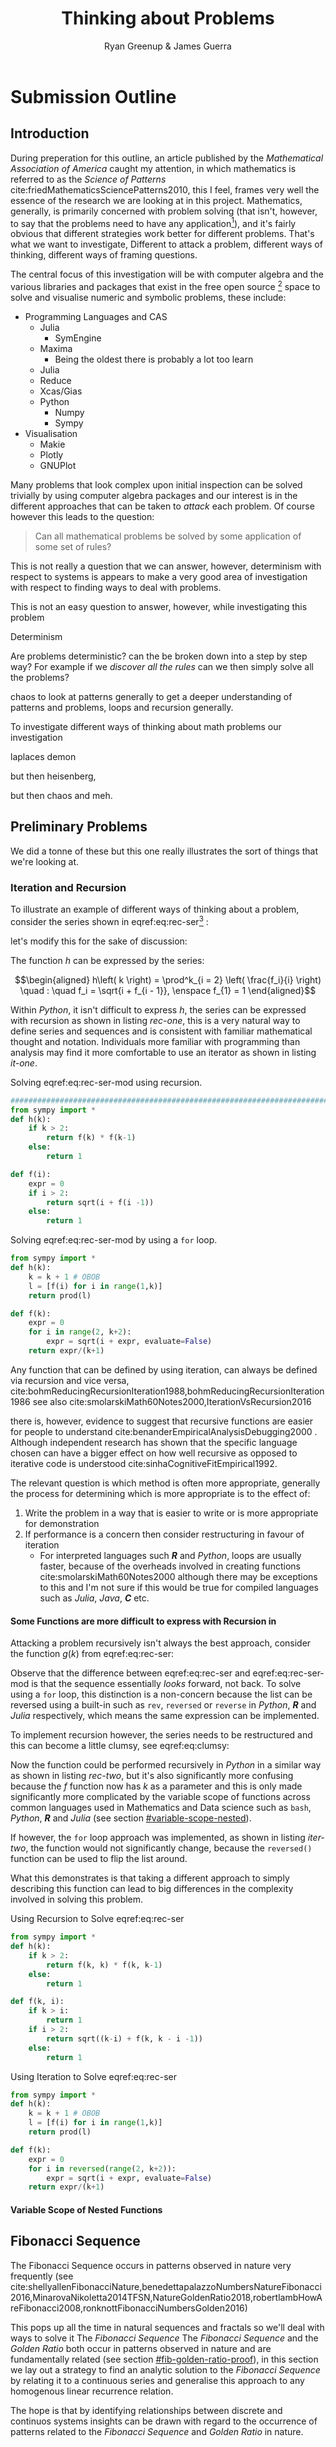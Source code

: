 #+TITLE: Thinking about Problems
:PREAMBLE:
#+OPTIONS: broken-links:auto todo:nil H:9
#+STARTUP: content
#+OPTIONS: tags:not-in-toc d:nil
#+AUTHOR: Ryan Greenup & James Guerra
#+INFOJS_OPT: view:showall toc:3
#+PLOT: title:"Citas" ind:1 deps:(3) type:2d with:histograms set:"yrange [0:]"
#+OPTIONS: tex:t
# #+TODO: TODO IN-PROGRESS WAITING DONE
#+CATEGORY: TAD
:END:
:HTML:
#+INFOJS_OPT: view:info toc:3
#+HTML_HEAD_EXTRA: <link rel="stylesheet" type="text/css" href="style.css">
# #+CSL_STYLE: /home/ryan/Templates/CSL/nature.csl
:END:
:R:
#+PROPERTY: header-args:R :session TADMain :dir ./ :cache yes :eval never-export :exports both
# exports: both (or code or whatever)
# results: table (or output or whatever)
:END:
:LATEX:
#+LATEX_HEADER: \IfFileExists{./resources/style.sty}{\usepackage{./resources/style}}{}
#+LATEX_HEADER: \IfFileExists{./resources/referencing.sty}{\usepackage{./resources/referencing}}{}
#+LATEX_HEADER: \addbibresource{../Resources/references.bib}
:END:

* Submission Outline
** Introduction

During preperation for this outline, an article published by the /Mathematical
Association of America/ caught my attention, in which mathematics is referred to
as the /Science of Patterns/ cite:friedMathematicsSciencePatterns2010, this I
feel, frames very well the essence of the research we are looking at in this
project. Mathematics, generally, is primarily concerned with problem solving
(that isn't, however, to say that the problems need to have any
application[fn:rv]), and it's fairly obvious that different strategies work
better for different problems. That's what we want to investigate, Different to
attack a problem, different ways of thinking, different ways of framing
questions.

The central focus of this investigation will be with computer algebra and the
various libraries and packages that exist in the free open source [fn:op] space to solve
and visualise numeric and symbolic problems, these include:

    + Programming Languages and CAS
      - Julia
        + SymEngine
      - Maxima
        + Being the oldest there is probably a lot too learn
      - Julia
      - Reduce
      - Xcas/Gias
      - Python
        + Numpy
        + Sympy
    + Visualisation
      - Makie
      - Plotly
      - GNUPlot


Many problems that look complex upon initial inspection can be solved trivially
by using computer algebra packages and our interest is in the different
approaches that can be taken to /attack/ each problem. Of course however this leads to the question:


#+begin_quote
Can all mathematical problems be solved by some application of some set of rules?
#+end_quote

This is not really a question that we can answer, however, determinism with
respect to systems is appears to make a very good area of investigation with respect to finding ways to deal with problems.

This is not an easy question to answer, however, while investigating this problem



Determinism

Are problems deterministic? can the be broken down into a step by step way? For
example if we /discover all the rules/ can we then simply solve all the problems?

chaos to look at patterns generally to get a deeper understanding of patterns
and problems, loops and recursion generally.

To investigate different ways of thinking about math problems our investigation

laplaces demon

but then heisenberg,

but then chaos and meh.

** Preliminary Problems
We did a tonne of these but this one really illustrates the sort of things that we're looking at.
*** Iteration and Recursion
   :PROPERTIES:
   :CUSTOM_ID: series-and-recursion
   :END:
To illustrate an example of different ways of thinking about a problem, consider the series shown in eqref:eq:rec-ser[fn:pja] :

\begin{align}
    g\left( k \right) &=  \frac{\sqrt{2} }{2} \cdot   \frac{\sqrt{2+  \sqrt{3}}  }{3} \frac{\sqrt{2 +  \sqrt{3 +  \sqrt{4} } } }{4} \cdot  \ldots \frac{\sqrt{2 +  \sqrt{3 +  \ldots +  \sqrt{k} } } }{k} \label{eq:rec-ser}
\end{align}

let's modify this for the sake of discussion:

\begin{align}
h\left( k \right) = \frac{\sqrt{2}  }{2} \cdot  \frac{\sqrt{3 +  \sqrt{2} } }{3} \cdot  \frac{\sqrt{4 +  \sqrt{3 +  \sqrt{2} } } }{4} \cdot  \ldots \cdot  \frac{\sqrt{k +  \sqrt{k - 1 +  \ldots \sqrt{3 + \sqrt{2}  } } } }{k} \label{eq:rec-ser-mod}
\end{align}

The function $h$ can be expressed by the series:

$$\begin{aligned}
h\left( k \right) = \prod^k_{i = 2} \left( \frac{f_i}{i}  \right)  \quad : \quad f_i = \sqrt{i +  f_{i - 1}}, \enspace f_{1} = 1
\end{aligned}$$

Within /Python/, it isn't difficult to express $h$, the series can be expressed with recursion as shown in listing [[rec-one]], this is a very natural way to define series and sequences and is consistent with familiar mathematical thought and notation. Individuals more familiar with programming than analysis may find it more comfortable to use an iterator as shown in listing [[it-one]].

#+NAME: rec-one
#+CAPTION: Solving eqref:eq:rec-ser-mod using recursion.
#+BEGIN_SRC python
################################################################################
from sympy import *
def h(k):
    if k > 2:
        return f(k) * f(k-1)
    else:
        return 1

def f(i):
    expr = 0
    if i > 2:
        return sqrt(i + f(i -1))
    else:
        return 1
#+END_SRC


#+NAME: it-one
#+CAPTION: Solving eqref:eq:rec-ser-mod by using a ~for~ loop.
#+BEGIN_SRC python
  from sympy import *
  def h(k):
      k = k + 1 # OBOB
      l = [f(i) for i in range(1,k)]
      return prod(l)

  def f(k):
      expr = 0
      for i in range(2, k+2):
          expr = sqrt(i + expr, evaluate=False)
      return expr/(k+1)
#+END_SRC

Any function that can be defined by using iteration, can always be defined via
recursion and vice versa,
cite:bohmReducingRecursionIteration1988,bohmReducingRecursionIteration1986
see also
cite:smolarskiMath60Notes2000,IterationVsRecursion2016

there is, however, evidence to suggest that recursive functions are easier for people to understand cite:benanderEmpiricalAnalysisDebugging2000 . Although independent research has shown that the specific language chosen can have a bigger effect on how well recursive as opposed to iterative code is understood cite:sinhaCognitiveFitEmpirical1992.

The relevant question is which method is often more appropriate, generally the process for
determining which is more appropriate is to the effect of:

1. Write the problem in a way that is easier to write or is more
   appropriate for demonstration
2. If performance is a concern then consider restructuring in favour of iteration
   - For interpreted languages such */R/* and /Python/, loops are usually
     faster, because of the overheads involved in creating functions
     cite:smolarskiMath60Notes2000 although there may be exceptions to this and
     I'm not sure if this would be true for compiled languages such as /Julia/,
     /Java/, */C/* etc.

**** Some Functions are more difficult to express with Recursion in
:PROPERTIES:
    :CUSTOM_ID: some-functions-are-more-difficult-to-express-with-recursion-in-python
    :END:

Attacking a problem recursively isn't always the best approach, consider the function $g\left( k \right)$ from eqref:eq:rec-ser:


\begin{align}
    g\left( k \right) &=  \frac{\sqrt{2} }{2} \cdot   \frac{\sqrt{2+  \sqrt{3}}  }{3} \frac{\sqrt{2 +  \sqrt{3 +  \sqrt{4} } } }{4} \cdot  \ldots \frac{\sqrt{2 +  \sqrt{3 +  \ldots +  \sqrt{k} } } }{k} \nonumber \\
    &=  \prod^k_{i = 2} \left( \frac{f_i}{i}  \right) \quad : \quad f_{i} = \sqrt{i +  f_{i+1}} \nonumber
\end{align}

Observe that the difference between eqref:eq:rec-ser and eqref:eq:rec-ser-mod is
that the sequence essentially /looks/ forward, not back. To solve using a =for=
loop, this distinction is a non-concern because the list can be reversed using a built-in
such as =rev=, =reversed= or =reverse= in /Python/, */R/* and /Julia/
respectively, which means the same expression can be implemented.

To implement recursion however, the series needs to be restructured and this can become a little clumsy, see eqref:eq:clumsy:

\begin{align}
    g\left( k \right) &=  \prod^k_{i = 2} \left( \frac{f_i}{i}  \right) \quad : \quad f_{i} = \sqrt{\left( k- i \right)  +  f_{k - i - 1}} \label{eq:clumsy}
\end{align}

Now the function could be performed recursively in /Python/ in a similar
way as shown in listing [[rec-two]], but it's also significantly more confusing because the $f$ function now has $k$ as a parameter and this is only made significantly more complicated by the variable scope of functions across common languages used in Mathematics and Data science such as ~bash~, /Python/, */R/* and /Julia/ (see section [[#variable-scope-nested]]).


If however, the =for= loop approach was implemented, as shown in listing
[[iter-two]], the function would not significantly change, because the =reversed()= function can be
used to flip the list around.

What this demonstrates is that taking a different approach to simply describing
this function can lead to big differences in the complexity involved in solving
this problem.

#+NAME: rec-two
#+CAPTION: Using Recursion to Solve eqref:eq:rec-ser
#+BEGIN_SRC python
from sympy import *
def h(k):
    if k > 2:
        return f(k, k) * f(k, k-1)
    else:
        return 1

def f(k, i):
    if k > i:
        return 1
    if i > 2:
        return sqrt((k-i) + f(k, k - i -1))
    else:
        return 1
#+END_SRC


#+NAME: iter-two
#+CAPTION: Using Iteration to Solve eqref:eq:rec-ser
#+BEGIN_SRC python
from sympy import *
def h(k):
    k = k + 1 # OBOB
    l = [f(i) for i in range(1,k)]
    return prod(l)

def f(k):
    expr = 0
    for i in reversed(range(2, k+2)):
        expr = sqrt(i + expr, evaluate=False)
    return expr/(k+1)
#+END_SRC

**** TODO Variable Scope of Nested Functions
:PROPERTIES:
:CUSTOM_ID: variable-scope-nested
:END:

** TODO Fibonacci Sequence
The Fibonacci Sequence occurs in patterns observed in nature very frequently (see
cite:shellyallenFibonacciNature,benedettapalazzoNumbersNatureFibonacci2016,MinarovaNikoletta2014TFSN,NatureGoldenRatio2018,robertlambHowAreFibonacci2008,ronknottFibonacciNumbersGolden2016)

This pops up all the time in natural sequences and fractals so we'll deal with
ways to solve it The /Fibonacci Sequence/ The /Fibonacci Sequence/ and the
/Golden Ratio/ both occur in patterns observed in nature and are fundamentally
related (see section [[#fib-golden-ratio-proof]]), in this section we lay out a
strategy to find an analytic solution to the /Fibonacci Sequence/ by relating it
to a continuous series and generalise this approach to any homogenous linear
recurrence relation.

The hope is that by identifying relationships between discrete and continuos systems insights can be drawn with regard to the occurrence of patterns related to the /Fibonacci Sequence/ and /Golden Ratio/ in nature.

*** TODO Computational Approach
   :PROPERTIES:
   :CUSTOM_ID: define-the-fibonacci-numbers
   :END:
The /Fibonacci/ Numbers are given by:

\begin{align}
F_n = F_{n-1} + F_{n-2} \label{eq:fib-def}
\end{align}

This type of recursive relation can be expressed in /Python/ by using recursion,
as shown in listing [[fib-rec-0]], however using this function will reveal that it
is extraordinarily slow, as shown in listing [[time-slow]], this is because the
results of the function are not cached and every time the function is called
every value is recalculated[fn:cch], meaning that the workload scales in
exponential as opposed to polynomial time.

The ~functools~ library for python includes the ~@functools.lru_cache~ decorator
which will modify a defined function to cache results in memory
cite:FunctoolsHigherorderFunctions, this means that the recursive function will
only need to calculate each result once and it will hence scale in polynomial
time, this is implemented in listing [[fib-cache]].


#+NAME: fib-rec-0
#+CAPTION: Defining the /Fibonacci Sequence/ eqref:eq:fib-def using Recursion
#+BEGIN_SRC python
  def rec_fib(k):
      if type(k) is not int:
          print("Error: Require integer values")
          return 0
      elif k == 0:
          return 0
      elif k <= 2:
          return 1
      return rec_fib(k-1) + rec_fib(k-2)
#+END_SRC

#+NAME: time-slow
#+CAPTION: Using the function from listing [[fib-rec-0]] is quite slow.
#+BEGIN_SRC python
  start = time.time()
  rec_fib(35)
  print(str(round(time.time() - start, 3)) + "seconds")

## 2.245seconds
#+END_SRC


#+NAME: fib-cache
#+CAPTION: Caching the results of the function previously defined [[time-slow]]
#+BEGIN_SRC python
  from functools import lru_cache
 
  @lru_cache(maxsize=9999)
  def rec_fib(k):
      if type(k) is not int:
          print("Error: Require Integer Values")
          return 0
      elif k == 0:
          return 0
      elif k <= 2:
          return 1
      return rec_fib(k-1) + rec_fib(k-2)


start = time.time()
rec_fib(35)
print(str(round(time.time() - start, 3)) + "seconds")
## 0.0seconds
#+END_SRC

#+BEGIN_SRC python
  start = time.time()
  rec_fib(6000)
  print(str(round(time.time() - start, 9)) + "seconds")

## 8.3923e-05seconds
#+END_SRC

Restructuring the problem to use iteration will allow for even greater performance as demonstrated by finding $F_{10^{6}}$ in listing [[fib-iter]]. Using a compiled language such as /Julia/ however would be thousands of times faster still, as demonstrated in listing [[julia-fib]].



#+NAME: fib-iter
#+CAPTION: Using Iteration to Solve the Fibonacci Sequence
#+BEGIN_SRC python
  def my_it_fib(k):
      if k == 0:
          return k
      elif type(k) is not int:
          print("ERROR: Integer Required")
          return 0
      # Hence k must be a positive integer

      i  = 1
      n1 = 1
      n2 = 1

      # if k <=2:
      #     return 1

      while i < k:
         no = n1
         n1 = n2
         n2 = no + n2
         i = i + 1
      return (n1)

  start = time.time()
  my_it_fib(10**6)
  print(str(round(time.time() - start, 9)) + "seconds")

 ## 6.975890398seconds
#+END_SRC

#+NAME: julia-fib
#+CAPTION: Using Julia with an iterative approach to solve the 1 millionth fibonacci number
#+begin_src julia :results output
function my_it_fib(k)
    if k == 0
        return k
    elseif typeof(k) != Int
        print("ERROR: Integer Required")
        return 0
    end
    # Hence k must be a positive integer

    i  = 1
    n1 = 1
    n2 = 1

    # if k <=2:
    #     return 1
    while i < k
       no = n1
       n1 = n2
       n2 = no + n2
       i = i + 1
    end
    return (n1)
end

@time my_it_fib(10^6)

##  my_it_fib (generic function with 1 method)
##    0.000450 seconds
#+end_src

In this case however an analytic solution can be found by relating discrete
mathematical problems to continuous ones as discussed below at section [[#exp-gen-function]].
*** Exponential Generating Functions
:PROPERTIES:
:CUSTOM_ID: exp-gen-func-fib-seq
:END:
**** Motivation
    :PROPERTIES:
    :CUSTOM_ID: motivation
    :END:

Consider the /Fibonacci Sequence/ from eqref:eq:fib-def:


\begin{align}
    a_{n}&= a_{n - 1} + a_{n - 2} \nonumber \\
\iff a_{n+  2} &= a_{n+  1} +  a_n \label{eq:fib-def-shift}
\end{align}


from observation, this appears similar in structure to the following /ordinary
differential equation/, which would be fairly easy to deal with:


\begin{align*}
f''\left( x \right)- f'\left( x \right)- f\left( x \right)=  0
\end{align*}

By ODE Theory we have $y \propto e^{m_{i}x}, \enspace i = 1, 2$:

\begin{align*}
f\left( x \right)= e^{mx} = \sum^{\infty}_{n= 0}   \left[ r^{m} \frac{x^n}{n!} \right]
\end{align*}

So using some sort of a transformation involving a power series may help to
relate the discrete problem back to a continuous one.

**** Example
    :PROPERTIES:
    :CUSTOM_ID: solving-the-sequence
    :END:

Consider using the following generating function, (the derivative of the
generating function as in eqref:eq:exp-gen-def-2 and eqref:eq:exp-gen-def-3 is
provided in section [[#Derivative-exp-gen-function]])




\begin{align}
    f\left( x \right) &=  \sum^{\infty}_{n= 0}   \left[ a_{n} \cdot  \frac{x^n}{n!} \right]   \label{eq:exp-gen-def-1} \\
 \implies   f'\left( x \right) &=  \sum^{\infty}_{n= 0}   \left[ a_{n+1} \cdot  \frac{x^n}{n!} \right]   \label{eq:exp-gen-def-2} \\
\implies    f''\left( x \right) &=  \sum^{\infty}_{n= 0}   \left[ a_{n+2} \cdot  \frac{x^n}{n!} \right]   \label{eq:exp-gen-def-3}
\end{align}


So the recursive relation from eqref:eq:fib-def-shift  could be expressed :


\begin{align*}
a_{n+  2}    &= a_{n+  1} +  a_{n}\\
\frac{x^n}{n!}   a_{n+  2}    &= \frac{x^n}{n!}\left( a_{n+  1} +  a_{n}  \right)\\
\sum^{\infty}_{n= 0} \left[ \frac{x^n}{n!}   a_{n+  2} \right]        &= \sum^{\infty}_{n= 0}   \left[ \frac{x^n}{n!} a_{n+  1} \right]  + \sum^{\infty}_{n= 0}   \left[ \frac{x^n}{n!} a_{n}  \right]  \\
\end{align*}

And hence by applying eqref:eq:exp-gen-def-1:

\begin{align}
f''\left( x \right) &= f'\left( x \right)+  f\left( x \right)
\end{align}


Using the theory of higher order linear differential equations with
constant coefficients it can be shown:


\begin{align*}
f\left( x \right)= c_1 \cdot  \mathrm{exp}\left[ \left( \frac{1- \sqrt{5} }{2} \right)x \right] +  c_2 \cdot  \mathrm{exp}\left[ \left( \frac{1 +  \sqrt{5} }{2} \right) \right]
\end{align*}


By equating this to the power series:


\begin{align*}
f\left( x \right)&= \sum^{\infty}_{n= 0}   \left[ \left( c_1\left( \frac{1- \sqrt{5} }{2} \right)^n +  c_2 \cdot  \left( \frac{1+ \sqrt{5} }{2} \right)^n \right) \cdot  \frac{x^n}{n} \right]
\end{align*}


Now given that:


\begin{align*}
f\left( x \right)= \sum^{\infty}_{n= 0}   \left[ a_n \frac{x^n}{n!} \right]
\end{align*}


We can conclude that:


\begin{align*}
a_n = c_1\cdot  \left( \frac{1- \sqrt{5} }{2} \right)^n +  c_2 \cdot  \left( \frac{1+  \sqrt{5} }{2} \right)
\end{align*}


By applying the initial conditions:


\begin{align*}
a_0= c_1 +  c_2  \implies  c_1= - c_2\\
a_1= c_1 \left( \frac{1+ \sqrt{5} }{2} \right) -  c_1 \frac{1-\sqrt{5} }{2}  \implies  c_1 = \frac{1}{\sqrt{5} }
\end{align*}


And so finally we have the solution to the /Fibonacci Sequence/ ref:eq:fib-def-shift:


\begin{align}
    a_n &= \frac{1}{\sqrt{5} } \left[ \left( \frac{1+  \sqrt{5} }{2}  \right)^n -  \left( \frac{1- \sqrt{5} }{2} \right)^n \right] \nonumber \\
&= \frac{\varphi^n - \psi^n}{\sqrt{5} } \nonumber\\
&=\frac{\varphi^n -  \psi^n}{\varphi - \psi} \label{eq:fib-sol}
\end{align}


where:

- $\varphi = \frac{1+ \sqrt{5} }{2} \approx 1.61\ldots$
- $\psi = 1-\varphi = \frac{1- \sqrt{5} }{2} \approx 0.61\ldots$

**** Derivative of the Exponential Generating Function
    :PROPERTIES:
    :CUSTOM_ID: Derivative-exp-gen-function
    :END:
    Differentiating the exponential generating function has the effect of shifting the sequence to the backward: cite:lehmanReadingsMathematicsComputer2010

\begin{align}
    f\left( x \right) &= \sum^{\infty}_{n= 0}   \left[ a_n \frac{x^n}{n!} \right] \label{eq:exp-pow-series} \\
f'\left( x \right)) &= \frac{\mathrm{d} }{\mathrm{d} x}\left( \sum^{\infty}_{n= 0}   \left[ a_n \frac{x^n}{n!} \right]  \right) \nonumber \\
&= \frac{\mathrm{d}}{\mathrm{d} x} \left( a_0 \frac{x^0}{0!} +  a_1 \frac{x^1}{1!} +  a_2 \frac{x^2}{2!}+  a_3 \frac{x^3}{3! } +  \ldots \frac{x^k}{k!} \right) \nonumber \\
&= \sum^{\infty}_{n= 0}   \left[ \frac{\mathrm{d} }{\mathrm{d} x}\left( a_n \frac{x^n}{n!} \right) \right] \nonumber \\
&= \sum^{\infty}_{n= 0}   {\left[{ \frac{a_n}{{\left({ n- 1 }\right)!}} } x^{n- 1}  \right]} \nonumber \\
\implies f'(x) &= \sum^{\infty}_{n= 0}   {\left[{ \frac{x^n}{n!}a_{n+  1} }\right]} \label{eq:exp-pow-series-sol}
\end{align}

***** Inductive Proof                                                       :James:
This can be shown for all derivatives by way of induction, for

\begin{align}
f^{(k)}\left(x\right) = \sum_{n=0}^\infty\frac{a_{n+k}\cdot x^n}{n!} \quad \text{for}~k \ge 0
\end{align}

Assume that. $f^{(k)}\left(x\right) = \sum_{n=0}^\infty\frac{a_{n+k}\cdot x^n}{n!}$

Using this assumption, prove for the next element $k+1$\\

We need $f^{(k+1)}(x) = \sum_{n=0}^\infty\frac{a_{n+k+1}\cdot x^n}{n!}$

\begin{align*}
    \text{LHS} &= f^{(k+1)}(x)\\
    &= \frac{\mathrm{d}}{\mathrm{d}x}\left(f^{(k)}(x)\right)\\
    &= \frac{\mathrm{d}}{\mathrm{d}x}\left(\sum_{n=0}^\infty\frac{a_{n+k}\cdot x^n}{n!}\right)\quad \text{by assumption}\\
    &= \sum_{n=0}^\infty\frac{a_{n+k}\cdot n\cdot x^{n-1}}{n!}\\
    &= \sum_{n=1}^\infty\frac{a_{n+k}\cdot x^{n-1}}{(n-1)!}\\
    &= \sum_{n=0}^\infty\frac{a_{n+k+1}\cdot x^{n}}{n!}\\
    &= \text{RHS}
\end{align*}

Thus, if the derivative of the series shown in eqref:eq:exp-gen-def-1 shifts the
sequence across, then every derivative thereafter does so as well, because the
first derivative has been shown to express this property
eqref:eq:exp-pow-series-sol, all derivates will.

**** TODO Homogeneous Proof
An equation of the form:

\begin{align}
\sum^{n}_{i=0} \left[ c_{i} \cdot f^{(i)}(x) \right] = 0 \label{eq:hom-ode}
\end{align}

is said to be a homogenous linear ODE: [[cite:zillDifferentialEquations2009a][Ch. 2]]

- Linear :: because the equation is linear with respect to $f(x)$
- Ordinary :: because there are no partial derivatives (e.g. $\frac{\partial }{\partial x}{\left({ f{\left({ x }\right)} }\right)}$  )
- Differential :: because the derivates of the function are concerned
- Homogenous :: because the */RHS/* is 0
  - A non-homogeous equation would have a non-zero RHS

There will be $k$ solutions to a $k^{\mathrm{th}}$ order linear ODE, each may be summed to produce a superposition which will also be a solution to the equation, [[cite:zillDifferentialEquations2009a][Ch. 4]]  this will be considered as the desired complete solution (and this will be shown to be the only solution for the recurrence relation eqref:eq:recurrence-relation-def). These $k$ solutions will be in one of two forms:

1. $f(x)=c_{i} \cdot e^{m_{i}x}$
2. $f(x)=c_{i} \cdot x^{j}\cdot e^{m_{i}x}$

where:

- $\sum^{k}_{i=0}\left[  c_{i}m^{k-i} \right] = 0$
  - This is referred to the characteristic equation of the recurrence relation or ODE cite:levinSolvingRecurrenceRelations2018
- $\exists i,j \in \mathbb{Z}^{+} \cap \left[0,k\right]$
  - These is often referred to as repeated roots cite:levinSolvingRecurrenceRelations2018,zillMatrixExponential2009 with a multiplicity corresponding to the number of repetitions of that root [[cite:nicodemiIntroductionAbstractAlgebra2007][\textsection 3.2]]

***** Unique Roots of Characteristic Equation
:PROPERTIES:
:CUSTOM_ID: uniq-roots-recurrence
:END:
****** Example
An example of a recurrence relation with all unique roots is the fibonacci sequence, as described in section [[#solving-the-sequence]].
****** Proof
Consider the linear recurrence relation eqref:eq:recurrence-relation-def:

\begin{align}
\sum^{n}_{i= 0}   \left[ c_i \cdot  a_i \right] = 0, \quad \exists c \in
\mathbb{R}, \enspace \forall i<k\in\mathbb{Z}^+ \nonumber \label{eq:recurrence-relation-def}
\end{align}
This implies:


\begin{align}
    \sum^{\infty}_{n= 0}   \left[ \sum^{k}_{i= 0}   \left[ \frac{x^n}{n!} c_i a_n \right]  \right]  &= 0 \\
    \sum^{\infty}_{n= 0}    \sum^{k}_{i= 0}    \frac{x^n}{n!} c_i a_n    &= 0 \\
        \sum^{k}_{i= 0} c_i \sum^{\infty}_{n= 0}    \frac{x^n}{n!}  a_n    &= 0
\end{align}

By implementing the exponential generating function as shown in
eqref:eq:exp-gen-def-1, this provides:

\begin{align}
   \sum^{k}_{i= 0}   \left[ c_i f^{\left( i \right)}\left( x \right) \right]
\end{align}


Now assume that the solution exists and all roots of the characteristic polynomial are unique (i.e. the solution is of the form $f{\left({ x }\right)} \propto e^{m_i x}: \quad m_i \neq m_j \forall i\neq j$), this implies that  [[cite:zillDifferentialEquations2009a][Ch. 4]] :

\begin{align}
    f{\left({ x }\right)} = \sum^{k}_{i= 0}   {\left[{ k_i e^{m_i x} }\right]}, \quad \exists m,k \in \mathbb{C} \nonumber
\end{align}

This can be re-expressed in terms of the exponential power series, in order to relate the solution of the function $f{\left({ x }\right)}$ back to a solution of the sequence $a_n$, (see section [[#prove-exp-power-series]] for a derivation of the exponential power series):

\begin{align}
    \sum^{k}_{i= 0}   {\left[{ k_i e^{m_i x}  }\right]}  &= \sum^{k}_{i= 0}   {\left[{ k_i \sum^{\infty}_{n= 0}   \frac{{\left({ m_i x }\right)}^n}{n!}  }\right]}  \nonumber \\
							 &= \sum^{k}_{i= 0}  \sum^{\infty}_{n= 0}   k_i m_i^n \frac{x^n}{n!} \nonumber\\
							 &=    \sum^{\infty}_{n= 0} \sum^{k}_{i= 0}   k_i m_i^n \frac{x^n}{n!} \nonumber \\
							 &= \sum^{\infty}_{n= 0} {\left[{ \frac{x^n}{n!}  \sum^{k}_{i=0}   {\left[{ k_im^n_i }\right]}  }\right]}, \quad \exists k_i \in \mathbb{C}, \enspace \forall i \in \mathbb{Z}^+\cap {\left[{ 1, k }\right]}     \label{eq:unique-root-sol-power-series-form}
\end{align}

Recall the definition of the generating function from ref:eq:exp-gen-def-proof, by relating this to eqref:eq:unique-root-sol-power-series-form:

\begin{align}
    f{\left({ x }\right)} &= \sum^{\infty}_{n= 0}   {\left[{  \frac{x^n}{n!} a_n }\right]} \nonumber \\
&= \sum^{\infty}_{n= 0} {\left[{ \frac{x^n}{n!}  \sum^{k}_{i=0}   {\left[{ k_im^n_i }\right]}  }\right]}  \nonumber \\
      \implies  a_n &= \sum^{k}_{n= 0} {\left[{ k_im_i^n }\right]}     \nonumber \\ \nonumber
\square
\end{align}

This can be verified by the fibonacci sequence as shown in section [[#solving-the-sequence]], the solution to the characteristic equation is $m_1 = \varphi, m_2 = {\left({ 1-\varphi }\right)}$ and the corresponding solution to the linear ODE and recursive relation are:

\begin{alignat}{4}
    f{\left({ x }\right)} &= &c_1 e^{\varphi x} +  &c_2 e^{{\left({ 1-\varphi }\right)} x}, \quad &\exists c_1, c_2 \in \mathbb{R} \subset \mathbb{C} \nonumber \\
    \iff  a_n &= &k_1 n^{\varphi} +  &k_2 n^{1- \varphi}, &\exists k_1, k_2 \in \mathbb{R} \subset \mathbb{C} \nonumber
\end{alignat}

***** Repeated Roots of Characteristic Equation
:PROPERTIES:
:CUSTOM_ID: rep-roots-recurrence
:END:
****** Example
Consider the following recurrence relation:

\begin{align}
    a_n -  10a_{n+ 1} +  25a_{n+  2}&= 0 \label{eq:hom-repeated-roots-recurrence} \\
    \implies  \sum^{\infty}_{n= 0}   {\left[{ a_n \frac{x^n}{n!} }\right]} - 10 \sum^{\infty}_{n= 0}   {\left[{ \frac{x^n}{n!}+    }\right]} + 25 \sum^{\infty}_{n= 0 }   {\left[{  a_{n+  2 }\frac{x^n}{n!} }\right]}&= 0 \nonumber
\end{align}

By applying the definition of the exponential generating function at eqref:eq:exp-gen-def-1 :

\begin{align}
    f''{\left({ x }\right)}- 10f'{\left({ x }\right)}+  25f{\left({ x }\right)}= 0 \nonumber \label{eq:rep-roots-func-ode}
\end{align}

By implementing the already well-established theory of linear ODE's, the characteristic equation for eqref:eq:rep-roots-func-ode can be expressed as:

\begin{align}
    m^2- 10m+  25 = 0 \nonumber \\
    {\left({ m- 5 }\right)}^2 = 0 \nonumber \\
    m= 5 \label{eq:rep-roots-recurrence-char-sol}
\end{align}

Herein lies a complexity, in order to solve this, the solution produced from eqref:eq:rep-roots-recurrence-char-sol can be used with the /Reduction of Order/ technique to produce a solution that will be of the form [[cite:zillMatrixExponential2009][\textsection 4.3]].

\begin{align}
    f{\left({ x }\right)}= c_1e^{5x} +  c_2 x e^{5x} \label{eq:rep-roots-ode-sol}
\end{align}

eqref:eq:rep-roots-ode-sol can be expressed in terms of the exponential power series in order to try and relate the solution for the function back to the generating function,
observe however the following power series identity (TODO Prove this in section [[#prove-ext-exp-power-series-rep-roots]]):

\begin{align}
    x^ke^x &= \sum^{\infty}_{n= 0}   {\left[{ \frac{x^n}{{\left({ n- k }\right)}!} }\right]}, \quad \exists k \in \mathbb{Z}^+ \label{eq:uniq-roots-pow-series-ident}
\end{align}

by applying identity eqref:eq:uniq-roots-pow-series-ident to equation eqref:eq:rep-roots-ode-sol

\begin{align}
    \implies  f{\left({ x }\right)} &= \sum^{\infty}_{n= 0}   {\left[{ c_1 \frac{{\left({ 5x }\right)}^n}{n!} }\right]}  +  \sum^{\infty}_{n= 0}   {\left[{ c_2 n \frac{{\left({ 5x^n }\right)}}{n{\left({ n-1 }\right)}!} }\right]} \nonumber \\
 &= \sum^{\infty}_{n= 0}   {\left[{ \frac{x^n}{n!} {\left({ c_{1}5^n +  c_2 n 5^n   }\right)} }\right]} \nonumber
\end{align}

Given the defenition of the exponential generating function from eqref:eq:exp-gen-def-1

\begin{align}
    f{\left({ x }\right)}&=     \sum^{\infty}_{n= 0}   {\left[{ a_n \frac{x^n}{n!} }\right]} \nonumber \\
    \iff a_n &= c_{15}^n +  c_2n_5^n \nonumber \\ \nonumber
    \ \nonumber \\
    \square \nonumber
\end{align}
****** TODO Proof
In order to prove the the solution for a $k^{\mathrm{th}}$ order recurrence relation with $k$ repeated


Consider a recurrence relation of the form:

\begin{align}
     \sum^{k}_{n= 0}   {\left[{ c_i a_n }\right]}  = 0 \nonumber \\
      \implies  \sum^{\infty}_{n= 0}   \sum^{k}_{i= 0}   c_i a_n \frac{x^n}{n!} = 0 \nonumber \\
      \sum^{k}_{i= 0}   \sum^{\infty}_{n= 0}   c_i a_n \frac{x^n}{n!} \nonumber
\end{align}

By substituting for the value of the generating function (from eqref:eq:exp-gen-def-1):

\begin{align}
    \sum^{k}_{i= 0}   {\left[{ c_if^{{\left({ k }\right)}}  {\left({ x }\right)}    }\right]} \label{eq:gen-form-rep-roots-ode}
\end{align}

Assume that eqref:eq:gen-form-rep-roots-ode corresponds to a charecteristic polynomial with only 1 root of multiplicity $k$, the solution would hence be of the form:

\begin{align}
			 & \sum^{k}_{i= 0}   {\left[{ c_i m^i }\right]} = 0 \wedge m=B, \enspace  \exists! B \in \mathbb{C} \nonumber \\
 \implies      f{\left({ x }\right)}&= \sum^{k}_{i= 0}   {\left[{ x^i A_i e^{mx} }\right]}, \quad \exists A \in \mathbb{C}^+, \enspace \forall i \in {\left[{ 1,k }\right]} \cap \mathbb{N}  \label{eq:sol-rep-roots-ode} \\
\end{align}

If we assume that (see section [[#power-series-comb]]):

\begin{align}
k \in \mathbb{Z} \implies x^k e^x = \sum^{\infty}_{n= 0} {\left[{ \frac{x^n}{{\left({ n- k }\right)}!} }\right]}     \label{eq:power-series-comb}
\end{align}

By applying this to eqref:eq:sol-rep-roots-ode :

\begin{align}
f{\left({ x }\right)}&=     \sum^{k}_{i= 0}   {\left[{ A_i \sum^{\infty}_{n= 0}   {\left[{ \frac{{\left({ x m }\right)}^n}{{\left({ n- i }\right)}!} }\right]}  }\right]} \nonumber \\
&=     \sum^{\infty}_{n= 0}   {\left[{ \sum^{k}_{i=0} {\left[{ \frac{x^n}{n!}  \frac{n!}{{\left({ n- i }\right)}} A_i m^n }\right]}       }\right]} # \\
&=     \sum^{\infty}_{n= 0} {\left[{ \frac{x^n}{n!}   \sum^{k}_{i=0} {\left[{  \frac{n!}{{\left({ n- i }\right)}} A_i m^n }\right]}       }\right]}
\end{align}

Recall the generating function that was used to get ref:eq:gen-form-rep-roots-ode:

\begin{align}
f{\left({ x }\right)}&= \sum^{\infty}_{n= 0}   {\left[{ a_n \frac{x^n}{n!} }\right]}      \nonumber \\
 \implies  a_n &= \sum^{k}_{i= 0}   {\left[{ A_i \frac{n!}{{\left({ n- i }\right)}!} m^n  }\right]} \nonumber \\
 &= \sum^{k}_{i= 0}   {\left[{ m^n A_i \prod_{0}^{k} {\left[{ n- {\left({ i- 1 }\right)} }\right]}   }\right]}
& \intertext{$\because \enspace i \leq k$} \notag \\
 &= \sum^{k}_{i= 0} {\left[{ A_i^* m^n n^i }\right]}, \quad \exists A_i \in \mathbb{C}, \enspace \forall i\leqk \in \mathbb{Z}^+ \nonumber \\
\ \nonumber \\
\square \nonumber
\end{align}


***** TODO General Proof
:PROPERTIES:
:CUSTOM_ID: general-gen-func-proof
:END:
In sections [[#uniq-roots-recurrence]] and [[*Unique Roots of Characteristic Equation]]
it was shown that a recurrence relation can be related to an ODE and then that
solution can be transformed to provide a solution for the recurrence relation,
when the charecteristic polynomial has either complex roots or 1 repeated root.
Generally the solution to a linear ODE will be a superposition of solutions for
each root, repeated or unique and so a goal of our research will be to put this
together to find a general solution for homogenous linear recurrence relations.
****** Power Series
:PROPERTIES:
:CUSTOM_ID: power-series-comb
:END:
A further goal will be to prove eqref:eq:power-series-comb for the case of the
integers.

Sketching out an approach for this:

- Use the Generating function to get an ODE
- The ODE will have a solution that is a combination of the above two forms
- The solution will translate back to a combination of both above forms

*** Fibonacci Sequence and the Golden Ratio
:PROPERTIES:
:CUSTOM_ID: fib-golden-ratio-proof
:END:
The /Fibonacci Sequence/ is actually very interesting, observe that the ratios of the terms converge to the /Golden Ratio/:

\begin{align*}
    F_n &= \frac{\varphi^n-\psi^n}{\varphi-\psi} = \frac{\varphi^n-\psi^n}{\sqrt 5} \\
    \iff \frac{F_{n+1}}{F_n}	&= \frac{\varphi^{n+ 1} - \psi^{n+  1}}{\varphi^{n} - \psi^{n}} \\
    \iff \lim_{n \rightarrow \infty}\left[ \frac{F_{n+1}}{F_n} \right]	&= \lim_{n \rightarrow \infty}\left[ \frac{\varphi^{n+ 1} - \psi^{n+  1}}{\varphi^{n} - \psi^{n}} \right] \\
&= \frac{\varphi^{n+ 1} -\lim_{n \rightarrow \infty}\left[ \psi^{n +  1} \right] }{\varphi^{n} - \lim_{n \rightarrow \infty}\left[ \psi^n \right] } \\
\text{because $\mid \psi \mid < 0$ $n \rightarrow \infty \implies \psi^{n} \rightarrow 0$:} \\
&= \frac{\varphi^{n+  1} -  0}{\varphi^{n} -  0} \\
&= \varphi
\end{align*}

We'll come back to this later on when looking at spirals and fractals.

We hope to demonstrate this relationship between the ratio of successive terms
of the fibonacci sequence without relying on ODEs and generating functions and
by instead using limits and the /Monotone Convergence Theorem/, the hope being that this will reveal deeper underlying relationships between the /Fibonacci Sequence/ and the /Golden Ratio/ given that the both appear to occur in patterns observed in nature.

** Persian Recursion
Although some recursive problems are a good fit for mathematical thinking such as the /Fibonacci Sequence/ discussed in section [[#exp-gen-func-fib-seq]] other problems
can be be easily interpreted computationally but they don't really carry over to any mathematical perspective, one good example of this is /the persian recursion/, which is a simple procedure developed by Anne Burns in the 90s cite:burnsPersianRecursion1997 that produces fantastic patterns upon feedback and iteration

The procedure is illustrated in figure [[persian-recursion-diagram]] begins with an empty or zero square matrix with sides $2^{n}+1,
\enspace \exists n\in \mathbb{Z}^{+}$ and some value given to the edges:

1. Decide on some four variable function with a finite domain and range of size $m$, for the example shown at listing [[persian-recursion-python]] and in figure [[6-rug]] the function $f(w,x,y,z)=(w+x+y+z) \mod m$ was chosen.
2. Assign this value to the centre row and centre column of the matrix
3. Repeat this for each newly enclosed subsmatrix.

This can be implemented computationally by defining a function that:

- takes the index of four corners enclosing a square sub-matrix of some matrix as input,
- proceeds only if that square is some positive real value.
- colours the centre column and row corresponding to a function of those four values
- then calls itself on the corners of the four new sub-matrices enclosed by the
  coloured row and column


#+attr_html: :width 800px
#+attr_latex: :width 6cm
#+NAME: persian-recursion-diagram
#+CAPTION: Diagram of the Persian Recursion, implemented with /Python/ in listing [[persian-recursion-python]]
[[file:persian.svg]]

This is demonstrated in listing [[persian-recursion-python]] with python and produces the output shown in figures [[6-rug]], various interesting examples are provided in the appendix at section [[#persian-recursion-examples]].

By mapping the values to colours, patterns emerge, this emergence of complex
patterns from simple rules is a well known and general phenomena that occurs in nature
cite:EmergenceHowStupid2017,kivelsonDefiningEmergencePhysics2016, as a matter of fact:
# Chaos and Fractals/ 2nd ed.:

#+begin_quote
One of the suprising impacts of fractal geometry is that in the presence of
complex patterns there is a good chance that a very simple process is
responsible for it.
#+end_quote


Many patterns that occur in nature can be explained by relatively simple rules
that are exposed to feedback and iteration
[[cite:peitgenChaosFractalsNew2004][p. 16]], this is a centreal theme of Alan
Turing's /The Chemical Basis For Morphogenesis/
cite:turingChemicalBasisMorphogenesis1952 which we hope to look in the course of
this research.

#+NAME: persian-recursion-python
#+CAPTION: Implementation of the persian recursion scheme in /Python/
#+BEGIN_SRC ipython :exports both :results raw drawer :eval never-export :session persian-recursion :ipyfile ./persian-recursion-0.svg
%matplotlib inline
# m is colours
# n is number of folds
# Z is number for border
# cx is a function to transform the variables
def main(m, n, z, cx):
    import numpy as np
    import matplotlib.pyplot as plt

    # Make the Empty Matrix
    mat = np.empty([2**n+1, 2**n+1])
    main.mat = mat

    # Fill the Borders
    mat[:,0] = mat[:,-1] = mat[0,:] = mat[-1,:] = z

    # Colour the Grid
    colorgrid(0, mat.shape[0]-1, 0, mat.shape[0]-1, m)

    # Plot the Matrix
    plt.matshow(mat)

# Define Helper Functions
def colorgrid(l, r, t, b, m):
    # print(l, r, t, b)
    if (l < r -1):
        ## define the centre column and row
        mc = int((l+r)/2); mr = int((t+b)/2)

        ## Assign the colour
        main.mat[(t+1):b,mc] = cx(l, r, t, b, m)
        main.mat[mr,(l+1):r] = cx(l, r, t, b, m)

        ## Now Recall this function on the four new squares
                #l r   t   b
        colorgrid(l, mc, t, mr, m)    # NW
        colorgrid(mc, r, t, mr, m)    # NE
        colorgrid(l, mc, mr, b, m)    # SW
        colorgrid(mc, r, mr, b, m)    # SE

def cx(l, r, t, b, m):
    new_col = (main.mat[t,l] + main.mat[t,r] +  main.mat[b,l] + main.mat[b,r]) % m
    return new_col.astype(int)

main(5,6, 1, cx)
#+end_src



#+attr_html: :width 400px
#+attr_latex: :width 6cm
#+NAME: 6-rug
#+CAPTION: Output produced by listing [[persian-recursion-python]] with 6 folds
#+RESULTS: persian-recursion-python
[[file:./persian-recursion-0.svg]]

** Julia
*** Motivation
Consider the iterative process $x \rightarrow x^{2}, \enspace x \in \mathbb{R}$,
for values of $x>1$ this process will diverge and for $x<1$ it will converge.

Now Consider the iterative process $z \rightarrow z^{2}, \enspace z \in \mathbb{C}$,
for values of $\left\lvert z \right\rvert >1$ this process will diverge and for $\left\lvert z \right\rvert <1$ it will converge.

Although this seems trivial this can be generalised.

Consider:

- The complex plane for $\left\lvert z \right\rvert \leq 1$
- Some function $f_{c}(z) = z^{2} + c, \quad c \leq 1 \in \mathbb{C}$ that can be used to iterate with

Every value on that plane will belong to one of the two following sets

- $P_{c}$
  + The set of values on the plane that converge to zero (prisoners)
  + Define $Q^{(k)}_{c}$ to be the the set of values confirmed as prisoners after $k$ iterations of $f_{c}$
    - this implies $\lim_{k \rightarrow \infty} \left[ Q^{(k)}_{c}  \right] = P_{c}$
- $E_{c}$
  + The set of values on the plane that tend to $\infty$ (escapees)

In the case of $f_{0}(z) = z^{2}$ all values $\left\lvert z  \right \rvert \leq 1$ are bounded with $\left\lvert z  \right \rvert = 1$ being an unstable stationary circle, but let's investigate what happens for different iterative functions like $f_{1}(z) = z^{2} - 1$, despite how trivial this seems at first glance.

*** Plotting the Sets                                                         :ATTACH:
:PROPERTIES:
:ID:       baa21085-5d8f-4390-9bb7-43c3b51d940d
:END:
Although the convergence of values may appear simple at first, we'll implement a
strategy to plot the prisoner and escape sets on the complex plane.

Because this involves iteration and /Python/ is a little slow, We'll denote
complex values as a vector[fn:vc] and define the operations as described in
listing [[complex-vec]].[fn:ma]

To implement this test we'll consider a function called ~escape_test~ that applies an
iteration (in this case $f_{0}: z \rightarrow z^{2}$) until that value diverges or converges.

While iterating with $f_{c}$ once $\left\lvert z \right\rvert >
\mathrm{max}\left(\left\{c, 2\}\right)$, the value must diverge because
$\left\lvert c \rvert\right \leq 1$, so rather than record whether or not the
value converges or diverges, the ~escape_test~ can instead record the number of
iterations $(k)$ until the value has crossed that boundary and this will provide
a measurement of the rate of divergence.

Then the ~escape_test~ function can be mapped over a matrix, where each element
of that matrix is in turn mapped to a point on the cartesian plane, the resulting matrix
can be visualised as an image [fn:im], this is implemented in listing
[[py-circle-code]] and the corresponding output shown in [[py-circle-plot]].

with respect to listing [[py-circle-code]]:

- Observe that the ~magnitude~ function wasn't used:
   a. This is because a ~sqrt~ is a costly operation and comparing two squares saves an operation



#+NAME: complex-vec
#+CAPTION: Defining Complex Operations with vectors
#+BEGIN_SRC ipython :exports both :results raw :eval never-export :session julia-set :eval never-export
from math import sqrt
def magnitude(z):
    # return sqrt(z[0]**2 + z[1]**2)
    x = z[0]
    y = z[1]
    return sqrt(sum(map(lambda x: x**2, [x, y])))

def cAdd(a, b):
    x = a[0] + b[0]
    y = a[1] + b[1]
    return [x, y]


def cMult(u, v):
    x = u[0]*v[0]-u[1]*v[1]
    y = u[1]*v[0]+u[0]*v[1]
    return [x, y]
#+end_src

#+NAME: py-circle-code
#+CAPTION: Circle of Convergence of $z$ under recursion
#+BEGIN_SRC ipython :exports both :results raw :eval never-export :session julia-set :eval never-export :ipyfile ./circle-of-convergence.svg
%matplotlib inline
%config InlineBackend.figure_format = 'svg'
import numpy as np
def escape_test(z, num):
    ''' runs the process num amount of times and returns the count of
    divergence'''
    c = [0, 0]
    count = 0
    z1 = z  #Remember the original value that we are working with
    # Iterate num times
    while count <= num:
        dist = sum([n**2 for n in z1])
        distc = sum([n**2 for n in c])
        # check for divergence
        if dist > max(2, distc):
            #return the step it diverged on
            return count
        #iterate z
        z1 = cAdd(cMult(z1, z1), c)
        count+=1
        #if z hasn't diverged by the end
    return num



p = 0.25 #horizontal, vertical, pinch (zoom)
res = 200
h = res/2
v = res/2

pic = np.zeros([res, res])
for i in range(pic.shape[0]):
    for j in range(pic.shape[1]):
        x = (j - h)/(p*res)
        y = (i-v)/(p*res)
        z = [x, y]
        col = escape_test(z, 100)
        pic[i, j] = col

import matplotlib.pyplot as plt

plt.axis('off')
plt.imshow(pic)
# plt.show()

#+end_src


#+attr_html: :width 400px
#+attr_latex: :width 9cm


#+attr_html: :width 400px
#+attr_latex: :width 9cm
#+NAME: py-circle-plot
#+CAPTION: Circle of Convergence for $f_{0}: z \rightarrow z^{2}$

This is precisely what we expected, but this is where things get interesting,
consider now the result if we apply this same procedure to $f_{1}: z \rightarrow
z^{2} - 1$ or something arbitrary like $f_{\frac{1}{4} + \frac{i}{2}}: z
\rightarrow z^{2} + (\frac{1}{4} + \frac{i}{2})$, the result is something
particularly unexpected, as shown in figures [[py-jl-1-plot]] and [[py-jl-rab-plot]].


#+attr_html: :width 400px
#+attr_latex: :width 9cm
#+NAME: py-jl-1-plot
#+CAPTION: Circle of Convergence for $f_{0}: z \rightarrow z^{2} - 1$
[[file:./julia-1.svg]]


#+attr_html: :width 400px
#+attr_latex: :width 9cm
#+NAME: py-jl-rab-plot
#+CAPTION: Circle of Convergence for $f_{\frac{1}{4} + \frac{i}{2}}: z \rightarrow z^{2} + \frac{1}{4} + \frac{i}{2}$
[[file:./julia-rab.svg]]

Now this is particularly interesting, to investigate this further consider the
more general function $f_{0.8 e^{\pi i \tau}}: z \rightarrow z^{2} + 0.8 e^{\pi
i \tau}, \enspace \tau \in \mathbb{R}$, many fractals can be generated using
this set by varying the value of $\tau$[fn:wk].

/Python/ is too slow for this, but the /Julia/ programming language, as a
compiled language, is significantly faster and has the benefit of treating
complex numbers as first class citizens, these images can be generated in
/Julia/ in a similar fashion as before, with the specifics shown in listing
[[julia-gen-fracs]]. The ~GR~ package appears to be the best plotting library
performance wise and so was used to save corresponding images to disc, this is
demonstrated in listing [[GR-save]] where 1200 pictures at a 2.25 MP resolution were produced. [fn:tm]

A subset of these images can be combined using /ImageMagick/ and ~bash~ to
create a collage, /ImageMagick/ can also be used to produce a ~gif~ but it often
fails and a superior approach is to use ~ffmpeg~, this is demonstrated in
listing [[bash-frac-join]], the collage is shown in figure [[montage-frac]] and a corresponding
animation is [[https://dl.dropboxusercontent.com/s/rbu25urfg8sbwfu/out.gif?dl=0][available online]][fn:ln]].

#+NAME: julia-gen-fracs
#+CAPTION: Produce a series of fractals using julia
#+begin_src julia
# * Define the Julia Set
"""
Determine whether or not a value will converge under iteration
"""
function juliaSet(z, num, my_func)
    count = 1
    # Remember the value of z
    z1 = z
    # Iterate num times
    while count ≤ num
        # check for divergence
        if abs(z1)>2
            return Int(count)
        end
        #iterate z
        z1 = my_func(z1) # + z
        count=count+1
    end
        #if z hasn't diverged by the end
    return Int(num)
end

# * Make a Picture
"""
Loop over a matrix and apply apply the julia-set function to
the corresponding complex value
"""
function make_picture(width, height, my_func)
    pic_mat = zeros(width, height)
    zoom = 0.3
    for i in 1:size(pic_mat)[1]
        for j in 1:size(pic_mat)[2]
            x = (j-width/2)/(width*zoom)
            y = (i-height/2)/(height*zoom)
            pic_mat[i,j] = juliaSet(x+y*im, 256, my_func)
        end
    end
    return pic_mat
end

#+end_src

#+NAME: GR-save
#+CAPTION: Generate and save the images with GR
#+begin_src julia
# * Use GR to Save a Bunch of Images
  ## GR is faster than PyPlot
using GR
function save_images(count, res)
    try
        mkdir("/tmp/gifs")
    catch
    end
    j = 1
    for i in (1:count)/(40*2*π)
        j = j + 1
        GR.imshow(make_picture(res, res, z -> z^2 + 0.8*exp(i*im*9/2))) # PyPlot uses interpolation = "None"
        name = string("/tmp/gifs/j", lpad(j, 5, "0"), ".png")
        GR.savefig(name)
    end
end

save_images(1200, 1500) # Number  and Res
#+end_src

#+NAME: bash-frac-join
#+CAPTION: Using ~bash~, ~ffmpeg~ and /ImageMagick/ to combine the images and produce an animation.
#+begin_src bash
# Use montage multiple times to get recursion for fun
montage (ls *png | sed -n '1p;0~600p') 0a.png
montage (ls *png | sed -n '1p;0~100p') a.png
montage (ls *png | sed -n '1p;0~50p') -geometry 1000x1000  a.png

# Use ImageMagick to Produce a gif (unreliable)
convert -delay 10 *.png 0.gif

# Use FFMpeg to produce a Gif instead
ffmpeg                    \
    -framerate 60         \
    -pattern_type glob    \
    -i '*.png'            \
    -r 15                 \
    out.mov


#+end_src

#+NAME: montage-frac
#+CAPTION: Various fracals corresponding to $f_{0.8 e^{\pi i \tau}}$
[[attachment:_20200826_005334a.png]]

** MandelBrot
Investigating these fractals, a natural question might be whether or not any
given $c$ value will produce a fractal that is an open disc or a closed disc.

So pick a value $\left\lvert \gamma \right \rvert < 1$ in the complex plane and
use it to produce the julia set $f_{\gamma}$, if the corresponding prisoner set
$P$ is closed we this value is defined as belonging to the /Mandelbrot/ set.

It can be shown (and I intend to show it generally), that this set is equivalent to re-implementing the previous strategy such that $z \rightarrow z^{2} + z_{0}$ where $z_{0}$ is unchanging or more clearly as a seqeuence:

\begin{align}
z_{n+1} &= z^{2}_n + c \label{eq:mb-sequence}
z_{0}   &= c
\end{align}

This strategy is implemented in listing [[mandelbrot-py]]

#+NAME: py-mandelbrot-code
#+CAPTION: All values of $c$ that lead to a closed /Julia-set/
#+BEGIN_SRC ipython :exports both :results raw :eval never-export :session julia-set :eval never-export :ipyfile ./mandelbrot-py.svg
%matplotlib inline
%config InlineBackend.figure_format = 'svg'
def mandelbrot(z, num):
    ''' runs the process num amount of times and returns the count of
    divergence'''
    count = 0
    # Define z1 as z
    z1 = z
    # Iterate num times
    while count <= num:
        # check for divergence
        if magnitude(z1) > 2.0:
            #return the step it diverged on
            return count
        #iterate z
        z1 = cAdd(cMult(z1, z1),z)
        count+=1
        #if z hasn't diverged by the end
    return num

import numpy as np


p = 0.25 # horizontal, vertical, pinch (zoom)
res = 200
h = res/2
v = res/2

pic = np.zeros([res, res])
for i in range(pic.shape[0]):
    for j in range(pic.shape[1]):
        x = (j - h)/(p*res)
        y = (i-v)/(p*res)
        z = [x, y]
        col = mandelbrot(z, 100)
        pic[i, j] = col

import matplotlib.pyplot as plt
plt.imshow(pic)
# plt.show()
#+end_src

#+RESULTS: py-mandelbrot-code
[[file:./mandelbrot-py.svg]]

This is however fairly underwhelming, by using a more powerful language a much
larger image can be produced, in /Julia/ producing a 4 GB, 400 MP image will
take about 10 minutes, this is demonstrated in listing [[julia-large-mandelbrot]]
and the corresponding FITS image is [[https://www.dropbox.com/s/jd5qf1pi2h68f2c/mandelbrot-400mpx.fits?dl=0][available-online.]][fn:ft]

#+NAME:
#+begin_src julia
function mandelbrot(z, num, my_func)
    count = 1
    # Define z1 as z
    z1 = z
    # Iterate num times
    while count ≤ num
        # check for divergence
        if abs(z1)>2
            return Int(count)
        end
        #iterate z
        z1 = my_func(z1) + z
        count=count+1
    end
        #if z hasn't diverged by the end
    return Int(num)
end

function make_picture(width, height, my_func)
    pic_mat = zeros(width, height)
    for i in 1:size(pic_mat)[1]
        for j in 1:size(pic_mat)[2]
            x = j/width
            y = i/height
            pic_mat[i,j] = mandelbrot(x+y*im, 99, my_func)
        end
    end
    return pic_mat
end


using FITSIO
function save_picture(filename, matrix)
    f = FITS(filename, "w");
    # data = reshape(1:100, 5, 20)
    # data = pic_mat
    write(f, matrix)  # Write a new image extension with the data

    data = Dict("col1"=>[1., 2., 3.], "col2"=>[1, 2, 3]);
    write(f, data)  # write a new binary table to a new extension

    close(f)
end

# * Save Picture
#------------------------------------------------------------
my_pic = make_picture(20000, 20000, z -> z^2) 2000^2 is 4 GB
save_picture("/tmp/a.fits", my_pic)

#+end_src

*** GNU Plot
Another approach to visualise this set is by creating a 3d surface plot where
the z-axis is mapped to the time taken until divergence, this can be acheived by
using gnuplot as demonstrated in listing [[gnuplot-mandelbrot-initial]].[fn:jp]

All the following code was adapted from online sources, they however correspond to an older release
and newer versions of GNUPlot:

- have a recursion limit
- methods to loop functions

So one of our desires in this project is to visualise a much more detailed 3d
model in GNUPlot by modifying the code to use iteration as opposed to recursion. Generally I would like to write a


I'd also like to implement some process to generate a golden spiral as shown in figure [[golden-spiral]].


#+attr_html: :width 800px
#+attr_latex: :width 9cm
#+NAME: golden-spiral
#+CAPTION: Circle of Convergence for $f_{0}: z \rightarrow z^{2} - 1$
[[file:golden-spiral.svg]]

#+NAME: gnuplot-mandelbrot-initial
#+CAPTION: Visualising the Mandelbrot set as a 3D surface Plot
#+BEGIN_SRC gnuplot :cache no :exports both :results output graphics :file one.svg :eval never-export
complex(x,y) = x*{1,0}+y*{0,1}
julia(x,y,z,n) = (abs(z)>2.0 || n>=200) ? \
                  n : julia(x,y,z*z+complex(x,y),n+1)

mandelbrot(x,y,z,n) = (abs(z)>2.0 || n>=200) ? \
                  n : mandelbrot(x,y,z*z+complex(x,y),n+1)

set xrange [-1.5:1.5]
set yrange [-1.5:1.5]
set logscale z
set isosample 150
set hidden3d
set contour
a= 0.36
b= 0.1
# Julia Set
splot julia(a,b,complex(x,y),0)  notitle

# MandelBrot Set
# splot mandelbrot(x,y,complex(x,y),0) notitle
#+end_src

#+RESULTS: gnuplot-mandelbrot-initial
[[file:one.svg]]



[[http://folk.uio.no/inf3330/scripting/doc/gnuplot/Kawano/fractal/mandelbrot-e.html][reference for image]]

#+NAME: gnuplot-julia
#+CAPTION: Use GNUPlot to produce plot of  julia set
#+BEGIN_SRC gnuplot :exports both :results output graphics :file two.svg :eval never-export
complex(x,y) = x*{1,0}+y*{0,1}
julia(x,y,z,n) = (abs(z)>2.0 || k>=200) ? \
                  k : julia(x,y,z*z+complex(x,y),n+1)

set xrange [-1.5:1.5]
set yrange [-1.5:1.5]
set logscale z
set isosample 150
set hidden3d
set contour
a= 0.25
b= 0.75
splot julia(a,b,complex(x,y),0) notitle
#+end_src

#+RESULTS[e065d7a76464baa900fc7f9562aea3913aa29980]: gnuplot-julia
[[file:two.svg]]






GNU Plot can also make excellent 2d renditions of fractals, an example of how to
perform this can be found on /Rosetta Code/ cite:MandelbrotSetRosetta and is demonstrated in listing [[flat-gnuplot]].


#+NAME: flat-gnuplot
#+CAPTION: Flat Mandelbrot set built using rosetta code.
#+BEGIN_SRC gnuplot :cache yes :exports both :results output graphics :file three.svg :eval never-export
R = 2
k = 100
complex (x, y) = x * {1, 0} + y * {0, 1}
mandelbrot (z, z0, n) = n == k || abs (z) > R ? n : mandelbrot (z ** 2 + z0, z0, n + 1)
set samples 200
set isosamples 200
set pm3d map
set size square
splot [-2 : 2] [-2 : 2] mandelbrot (complex (0, 0), complex (x, y), 0) notitle
#+end_src

#+RESULTS[6f4570cfd26a3574d696e18a2348c68289265d90]:
[[file:three.svg]]
** Relevant Sources
To guide research in this area the following books were going to act as guides, in particular /Chaos and Fractals/ by Otto is a primary resource:


List the books from Dropbox here.

Also Ron Knotts website looks very helpful cite:ronknottFibonacciNumbersGolden2016

* Outline
1. Intro Prob
2. Variable Scope
3. Problem Showing Recursion
   + All Different Methods
     - Discuss all Different Methods
     - Discuss Vectorisation
     - Is this needed in Julia
     - Comment on Faster to go column Wise
4. Discuss Loops
5. Show Rug
6. Fibonacci
   + The ratio of fibonacci converges to \phi
   + Golden Ratio
     - If you make a rectangle with the golden ratio you can cut it up under
       recursion to get another one, keep doing this and eventually a logarithmic
       spiral pops out, also the areas follow a fibonacci sequence.
     - Look at the spiral of nautilus shells
7. Discuss isomorphisms for recursive Relations
8. Jump to Lorenz Attractor
9. Now Talk about Morphogenesis
10. Fractals
    + Many Occur in Nature
      - Mountain Ranges, compare to MandelBrot
      - Sun Flowers
      - Show the golden Ratio
    + Fractals are all about recursion and iteration, so this gives me an excuse to look at them
      - Show MandelBrot
        + Python
          - Sympy Slow
          - Numpy Fast
        + Julia brings Both Benefits
          - Show Large MandelBrot
        + Show Julia Set
          - Show Julia Set Gif
11. Things I'd like to show
    + Simulate stripes and animal patterns
    + Show some math behind spirals in Nautilus Shells
    + Golden Rectangle
      - Throw in some recursion
      - Watch the spiral come out
      - Record the areas and show that they are Fibonacci
    + That the ratio of Fibonacci Converges to Phi
    + Any Connection to the Reimann Sphere
    + Lorrenz Attractor
      - How is this connected to the lorrenz attractor
    + What are the connections between discrete iteration and continuous systems such as the julia set and the lorrenz attractor
12. Things I'd like to Try (in order to see different ways to approach Problems)
    + Programming Languages and CAS
      - Julia
        + SymEngine
      - Maxima
      - Julia
    + Visualisation
      - Makie
      - Plotly
      - GNUPlot
13. Open Questions:
    - can we simulate animal patterns
    - can we simulate leaves
    - can we show that the gen func deriv [[#Derivative-exp-gen-function]]
    - can we prove homogenous recursive relation
    - I want to look at the lorrenz attractor
    - when partiles are created by the the LHC, do they follow a fractal like pattern?
    - Create a Fractal Landscape, does this resemble things seen in nautre? [[cite:peitgenChaosFractalsNew2004][p. 464]]
    - Can I write an algorighm to build a tree in the winter?
    - Can I develop my own type of persian recursion?
    - Show the relationship between the golden ratio and the logarithmic spiral.
      + and show that the fibonacci numbers pop out as area
        - Prove this
    - Is there any relationship between the Cantor Prisoner set and the Julia Sets?
    - Work with Matt to investigate Julia Sets for Quaternion [[cite:peitgenChaosFractalsNew2004][\textsection 13.9]]
    - I'd like to write a program to solve sudoku problems as well

* Download RevealJS
So first do ~M-x package-install ox-reveal~ then do ~M-x load-library~ and then look for ~ox-reveal~

#+begin_src elisp
(load "/home/ryan/.emacs.d/.local/straight/build/ox-reveal/ox-reveal.el")
#+end_src

#+RESULTS:
: t

Download Reveal.js and put it in the directory as =./reveal.js=, you can do that with something like this:

#+begin_src bash
# cd /home/ryan/Dropbox/Studies/2020Spring/QuantProject/Current/Python-Quant/Outline/
wget https://github.com/hakimel/reveal.js/archive/master.tar.gz
tar -xzvf master.tar.gz && rm master.tar.gz
mv reveal.js-master reveal.js
#+end_src

Then just do ~C-c e e R R~ to export with RevealJS as opposed to PHP you won't need a fancy server, just open it in the browser.

* Heres a Gif
So this is a very big Gif that I'm using:

How did I make the Gif??

[[https://dl.dropboxusercontent.com/s/rbu25urfg8sbwfu/out.gif?dl=0]]

* TODO Give a brief Sketch of the project

Of particular interest are the:
- gik
- fits image

#+begin_src bash
code /home/ryan/Dropbox/Studies/QuantProject/Current/Python-Quant/ & disown
xdg-open /home/ryan/Dropbox/Studies/2020Spring/QuantProject/Current/Python-Quant/Problems/Chaos/mandelbrot-400mpx.fits
#+end_src


#+RESULTS:

Here's what I gatthered from the week 3 slides

** TODO Topic / Context
We are interested in the theory of problem solving, but in particular the
different approaches that can be taken to attacking a problem.

Essentially this boils down to looking at how a computer scientist and
mathematician attack a problem, although originally I thought there was no
difference, after seeing the odd way Roozbeh attacks problems I see there is a big difference.
** TODO Motivation

** TODO Basic Ideas
- Look at FOSS CAS Systems
  - Python (Sympy)
  - Julia
    - Sympy integration
    - symEngine
    - Reduce.jl
    - Symata.jl

- Maybe look at interactive sessions:
  - Like Jupyter
  - Hydrogen
  - TeXmacs
  - org-mode?

After getting an overview of SymPy let's look at problems that are interesting (chaos, morphogenesis and order from disarray etc.)

** TODO Where are the Mathematics

- Trying to look at the algorithms underlying functions in Python/Sympy and other Computer algebra tools such as Maxima, Maple, Mathematica, Sage, GAP and Xcas/Giac, Yacas, Symata.jl, Reduce.jl, SymEngine.jl
  - For Example Recursive Relations
- Look at solving some problems related to chaos theory maybe
  - Mandelbrot and Julia Sets
- Look at solving some problems related to Fourier Transforms maybe


AVOID DETAILS, JUST SKETCH THE PROJECT OUT.

** TODO Don't Forget we need a talk
*** Slides In Org Mode
- [[https://orgmode.org/worg/org-tutorials/non-beamer-presentations.html][Without Beamer]]
- [[https://orgmode.org/worg/exporters/beamer/tutorial.html][With Beamer]]
* Undecided
*** Determinant
Computational thinking can be useful in problems related to modelling, consider
for example some matrix $n\times n$ matrix $B_n$ described by eqref:eq:bn-matrix :

\begin{align}
b_{ij} = \begin{cases}
\frac{1}{2j- i^2}, &\text{ if } i > j \\
\frac{i}{i- j}+  \frac{1}{n^2- j - i}, &\text{ if } j>i \\
0 &\text{ if } i = j
\end{cases} \label{eq:bn-matrix}
\end{align}

Is there a way to predict the determinant of such a matrix for large values?

From the perspective of linear algebra this is an immensely difficult problem
and there isn't really a clear place to start.

From a numerical modelling perspective however, as will be shown, this a fairly trivial problem.

**** Create the Matrix
   :PROPERTIES:
   :CUSTOM_ID: create-the-matrix
   :END:

Using /Python/ and =numpy=, a matrix can be generated as an =array= and by
iterating through each element of the matrix values can be attributed like so:

#+BEGIN_SRC python
import numpy as np
n = 2
mymat = np.empty([n, n])
for i in range(mymat.shape[0]):
    for j in range(mymat.shape[1]):
        print("(" + str(i) + "," + str(j) + ")")
#+END_SRC

#+BEGIN_EXAMPLE
  (0,0)
  (0,1)
  (1,0)
  (1,1)
#+END_EXAMPLE

and so to assign the values based on the condition in eqref:eq:bn-matrix, an
=if= test can be used:

#+BEGIN_SRC python
  def BuildMat(n):
      mymat = np.empty([n, n])
      for i in range(n):
          for j in range(n):
              # Increment i and j by one because they count from zero
              i += 1; j += 1
              if (i > j):
                  v = 1/(2*j - i**2)
              elif (j > i):
                  v = 1/(i-j) + 1/(n**2 - j - i)
              else:
                  v = 0
              # Decrement i and j so the index lines up
              i -= 1; j -= 1
              mymat[j, i] = v
      return mymat

  BuildMat(3)
#+END_SRC

#+BEGIN_EXAMPLE
  array([[ 0.        , -0.5       , -0.14285714],
         [-0.83333333,  0.        , -0.2       ],
         [-0.3       , -0.75      ,  0.        ]])
#+END_EXAMPLE

**** Find the Determinant
   :PROPERTIES:
   :CUSTOM_ID: find-the-determinant
   :END:

/Python/, being an object orientated language has methods belonging to objects of different types, in this case the =linalg= method has a =det= function that can be used to return the determinant of any given matrix like so:

#+NAME: make-det
#+CAPTION: Building a Function to return the determinant of the matrix described in eqref:eq:bn-matrix
#+BEGIN_SRC python
  def detMat(n):
      ## Sympy
      # return Determinant(BuildMat(n)).doit()
      ## Numpy
      return np.linalg.det(BuildMat(n))
  detMat(3)
#+END_SRC

#+BEGIN_EXAMPLE
  -0.11928571428571424
#+END_EXAMPLE

**** Find the Determinant of Various Values
   :PROPERTIES:
   :CUSTOM_ID: find-the-determinant-of-various-values
   :END:

To solve this problem, all that needs to be considered is the size of the $n$ and the corresponding determinant, this could be expressed as a set as shown in eqref:eq:set-determ:

\begin{align}
\left\{ \mathrm{det}\left( M(n) \right) \mid M \in \mathbb{Z}^{+} \leq 30  \right\} \label{eqref:eq:set-determ}
\end{align}
where:
- $M$ is a function that transforms an integer to a matrix as per eqref:eq:bn-matrix

Although describing the results as a set eqref:eqref:eq:set-determ is a little odd, it is consistent with the idea of list and set comprehension in /Python/ cite:DataStructuresPython and /Julia/ cite:MultidimensionalArraysJulia as shown in listing [[list-comp]]

***** Generate a list of values
    :PROPERTIES:
    :CUSTOM_ID: instead-use-absolute-value
    :END:
Using the function created in listing [[make-det]], a corresponding list of values can be generated:

#+NAME: list-comp
#+CAPTION: Generate a list using list-comprehension
#+BEGIN_SRC python
  def detMat(n):
      return abs(np.linalg.det(BuildMat(n)))

  # We double all numbers using map()
  result = map(detMat, range(30))

  # print(list(result))
  [round(num, 3) for num in list(result)]
#+END_SRC

#+BEGIN_EXAMPLE
  [1.0,
   0.0,
   0.0,
   0.119,
   0.035,
   0.018,
   0.013,
   0.01,
   0.008,
   0.006,
   0.005,
   0.004,
   0.004,
   0.003,
   0.003,
   0.002,
   0.002,
   0.002,
   0.002,
   0.001,
   0.001,
   0.001,
   0.001,
   0.001,
   0.001,
   0.001,
   0.001,
   0.001,
   0.001,
   0.001]
#+END_EXAMPLE

***** Create a Data Frame
    :PROPERTIES:
    :CUSTOM_ID: create-a-data-frame
    :END:

#+BEGIN_SRC python
  import pandas as pd

  data = {'Matrix.Size': range(30),
          'Determinant.Value': list(map(detMat, range(30)))
  }



  df = pd.DataFrame(data, columns = ['Matrix.Size', 'Determinant.Value'])

  print(df)
#+END_SRC

#+BEGIN_EXAMPLE
  Matrix.Size  Determinant.Value
  0             0           1.000000
  1             1           0.000000
  2             2           0.000000
  3             3           0.119286
  4             4           0.035258
  5             5           0.018062
  6             6           0.013023
  7             7           0.009959
  8             8           0.007822
  9             9           0.006288
  10           10           0.005158
  11           11           0.004304
  12           12           0.003645
  13           13           0.003125
  14           14           0.002708
  15           15           0.002369
  16           16           0.002090
  17           17           0.001857
  18           18           0.001661
  19           19           0.001494
  20           20           0.001351
  21           21           0.001228
  22           22           0.001121
  23           23           0.001027
  24           24           0.000945
  25           25           0.000872
  26           26           0.000807
  27           27           0.000749
  28           28           0.000697
  29           29           0.000650
#+END_EXAMPLE

***** Plot the Data frame
    :PROPERTIES:
    :CUSTOM_ID: plot-the-data-frame
    :END:

Observe that it is necessary to use =copy=, /Julia/ and /Python/
*unlike* /Mathematica/ and */R/* only create links between data, they do
not create new objects, this can cause headaches when rounding data.

#+BEGIN_SRC python
  from plotnine import *
  import copy

  df_plot = copy.copy(df[3:])
  df_plot['Determinant.Value'] = df_plot['Determinant.Value'].astype(float).round(3)
  df_plot

  (
      ggplot(df_plot, aes(x = 'Matrix.Size', y = 'Determinant.Value')) +
          geom_point() +
          theme_bw() +
          labs(x = "Matrix Size", y = "|Determinant Value|") +
          ggtitle('Magnitude of Determinant Given Matrix Size')

  )




#+END_SRC

[[file:e3d03c21dd72428e88b7fc2c722737046510dbb2.png]]

#+BEGIN_EXAMPLE
  <ggplot: (8770001690691)>
#+END_EXAMPLE

In this case it appears that the determinant scales exponentially, we
can attempt to model that linearly using =scikit=, this is significantly
more complex than simply using */R/*.
[[https://towardsdatascience.com/linear-regression-in-6-lines-of-python-5e1d0cd05b8d][^lrpy]]

#+BEGIN_SRC python
  import numpy as np
  import matplotlib.pyplot as plt  # To visualize
  import pandas as pd  # To read data
  from sklearn.linear_model import LinearRegression

  df_slice = df[3:]

  X = df_slice.iloc[:, 0].values.reshape(-1, 1)  # values converts it into a numpy array
  Y = df_slice.iloc[:, 1].values.reshape(-1, 1)  # -1 means that calculate the dimension of rows, but have 1 column
  linear_regressor = LinearRegression()  # create object for the class
  linear_regressor.fit(X, Y)  # perform linear regression
  Y_pred = linear_regressor.predict(X)  # make predictions



  plt.scatter(X, Y)
  plt.plot(X, Y_pred, color='red')
  plt.show()
#+END_SRC

[[file:cabe1ce27b757dccdde64927e4d7938241825327.png]]

#+BEGIN_SRC python
#+END_SRC

#+BEGIN_EXAMPLE
  array([5.37864677])
#+END_EXAMPLE

**** Log Transform the Data
   :PROPERTIES:
   :CUSTOM_ID: log-transform-the-data
   :END:

The =log= function is actually provided by =sympy=, to do this quicker
in =numpy= use =np.log()=

#+BEGIN_SRC python
  # # pyperclip.copy(df.columns[0])
  # #df['Determinant.Value'] =
  # #[ np.log(val) for val in df['Determinant.Value']]

  df_log = df

  df_log['Determinant.Value'] = [ np.log(val) for val in df['Determinant.Value'] ]

#+END_SRC

In order to only have well defined values, consider only after size 3

#+BEGIN_SRC python
  df_plot = df_log[3:]
  df_plot
#+END_SRC

#+BEGIN_EXAMPLE
      Matrix.Size  Determinant.Value
  3             3          -2.126234
  4             4          -3.345075
  5             5          -4.013934
  6             6          -4.341001
  7             7          -4.609294
  8             8          -4.850835
  9             9          -5.069048
  10           10          -5.267129
  11           11          -5.448099
  12           12          -5.614501
  13           13          -5.768414
  14           14          -5.911529
  15           15          -6.045230
  16           16          -6.170659
  17           17          -6.288765
  18           18          -6.400347
  19           19          -6.506082
  20           20          -6.606547
  21           21          -6.702237
  22           22          -6.793585
  23           23          -6.880964
  24           24          -6.964704
  25           25          -7.045094
  26           26          -7.122390
  27           27          -7.196822
  28           28          -7.268592
  29           29          -7.337885
#+END_EXAMPLE

A limitation of the /Python/ =plotnine= library (compared to /Ggplot2/
in */R/*) is that it isn't possible to round values in the =aesthetics=
layer, a further limitation with =pandas= also exists when compared to
*/R/* that makes rounding data very clusy to do.

In order to round data use the =numpy= library:

#+BEGIN_SRC python
  import pandas as pd
  import numpy as np
  df_plot['Determinant.Value'] = df_plot['Determinant.Value'].astype(float).round(3)
  df_plot
#+END_SRC

#+BEGIN_EXAMPLE
      Matrix.Size  Determinant.Value
  3             3             -2.126
  4             4             -3.345
  5             5             -4.014
  6             6             -4.341
  7             7             -4.609
  8             8             -4.851
  9             9             -5.069
  10           10             -5.267
  11           11             -5.448
  12           12             -5.615
  13           13             -5.768
  14           14             -5.912
  15           15             -6.045
  16           16             -6.171
  17           17             -6.289
  18           18             -6.400
  19           19             -6.506
  20           20             -6.607
  21           21             -6.702
  22           22             -6.794
  23           23             -6.881
  24           24             -6.965
  25           25             -7.045
  26           26             -7.122
  27           27             -7.197
  28           28             -7.269
  29           29             -7.338
#+END_EXAMPLE

#+BEGIN_SRC python
  from plotnine import *


  (ggplot(df_plot[3:], aes(x = 'Matrix.Size', y = 'Determinant.Value')) +
     geom_point(fill= "Blue") +
     labs(x = "Matrix Size", y = "Determinant Value",
          title = "Plot of Determinant Values") +
     theme_bw() +
     stat_smooth(method = 'lm')
  )
#+END_SRC

[[file:8e37d51e9bb78ed1d460f8a955f5bf56fafcfca2.png]]

#+BEGIN_EXAMPLE
  <ggplot: (8770002281897)>
#+END_EXAMPLE

#+BEGIN_SRC python
  from sklearn.linear_model import LinearRegression

  df_slice = df_plot[3:]

  X = df_slice.iloc[:, 0].values.reshape(-1, 1)  # values converts it into a numpy array
  Y = df_slice.iloc[:, 1].values.reshape(-1, 1)  # -1 means that calculate the dimension of rows, but have 1 column
  linear_regressor = LinearRegression()  # create object for the class
  linear_regressor.fit(X, Y)  # perform linear regression
  Y_pred = linear_regressor.predict(X)  # make predictions



  plt.scatter(X, Y)
  plt.plot(X, Y_pred, color='red')
  plt.show()
#+END_SRC

[[file:a0ba199b47f114fb4224946304b31b9f0b555f92.png]]

#+BEGIN_SRC python
  m = linear_regressor.fit(X, Y).coef_[0][0]
  b = linear_regressor.fit(X, Y).intercept_[0]

  print("y = " + str(m.round(2)) + "* x" + str(b.round(2)))
#+END_SRC

#+BEGIN_EXAMPLE
  y = -0.12* x-4.02
#+END_EXAMPLE

So the model is:

$$
\text{abs}(\text{Det}(M)) = -4n - 0.12
$$

where:

- $n$ is the size of the square matrix

**** Largest Percentage Error
   :PROPERTIES:
   :CUSTOM_ID: largest-percentage-error
   :END:

To find the largest percentage error for $n \in [30, 50]$ it will be
necessary to calculate the determinants for the larger range,
compressing all the previous steps and calculating the model based on
the larger amount of data:

#+BEGIN_SRC python
  import pandas as pd

  data = {'Matrix.Size': range(30, 50),
          'Determinant.Value': list(map(detMat, range(30, 50)))
  }
  df = pd.DataFrame(data, columns = ['Matrix.Size', 'Determinant.Value'])
  df['Determinant.Value'] = [ np.log(val) for val in df['Determinant.Value']]
  df
  from sklearn.linear_model import LinearRegression


  X = df.iloc[:, 0].values.reshape(-1, 1)  # values converts it into a numpy array
  Y = df.iloc[:, 1].values.reshape(-1, 1)  # -1 means that calculate the dimension of rows, but have 1 column
  linear_regressor = LinearRegression()  # create object for the class
  linear_regressor.fit(X, Y)  # perform linear regression
  Y_pred = linear_regressor.predict(X)  # make predictions

  m = linear_regressor.fit(X, Y).coef_[0][0]
  b = linear_regressor.fit(X, Y).intercept_[0]

  print("y = " + str(m.round(2)) + "* x" + str(b.round(2)))

#+END_SRC

#+BEGIN_EXAMPLE
  y = -0.05* x-5.92
#+END_EXAMPLE

#+BEGIN_SRC python
  Y_hat = linear_regressor.predict(X)
  res_per = (Y - Y_hat)/Y_hat
  res_per
#+END_SRC

#+BEGIN_EXAMPLE
  array([[-5.41415364e-03],
         [-3.51384602e-03],
         [-1.90798428e-03],
         [-5.74487234e-04],
         [ 5.06726599e-04],
         [ 1.35396448e-03],
         [ 1.98395424e-03],
         [ 2.41201322e-03],
         [ 2.65219545e-03],
         [ 2.71742022e-03],
         [ 2.61958495e-03],
         [ 2.36966444e-03],
         [ 1.97779855e-03],
         [ 1.45336983e-03],
         [ 8.05072416e-04],
         [ 4.09734813e-05],
         [-8.31432011e-04],
         [-1.80517224e-03],
         [-2.87375452e-03],
         [-4.03112573e-03]])
#+END_EXAMPLE

#+BEGIN_SRC python
  max_res = np.max(res_per)
  max_ind = np.where(res_per == max_res)[0][0] + 30

  print("The Maximum Percentage error is " + str(max_res.round(4) * 100) + "% which corresponds to a matrix of size " + str(max_ind))
#+END_SRC

#+BEGIN_EXAMPLE
  The Maximum Percentage error is 0.27% which corresponds to a matrix of size 39
#+END_EXAMPLE
* TODO What we're looking for

- Would a reader know what the project is about?
- Would a reader become interested in the upcoming report?
- Is it brief but well prepared?
- Are the major parts or phases sketched out


* Appendix

#+NAME: py-env
#+CAPTION: Preamble for /Python/ Environment
#+BEGIN_SRC python
  from __future__ import division
  from sympy import *
  x, y, z, t = symbols('x y z t')
  k, m, n = symbols('k m n', integer=True)
  f, g, h = symbols('f g h', cls=Function)
  init_printing()
  init_printing(use_latex='mathjax', latex_mode='equation')


  import pyperclip
  def lx(expr):
      pyperclip.copy(latex(expr))
      print(expr)

  import numpy as np
  import matplotlib as plt

  import time

  def timeit(k):
      start = time.time()
      k
      print(str(round(time.time() - start, 9)) + "seconds")
#+END_SRC

** Persian Recursian Examples
:PROPERTIES:
:CUSTOM_ID: persian-recursion-examples
:END:


#+NAME: 8-fold-code
#+CAPTION: Modify listing [[persian-recursion-python]] to create 9 folds
#+BEGIN_SRC ipython :exports output :results raw :eval never-export :session persian-recursion :eval never-export :ipyfile ./persian-recursion-large.svg
%config InlineBackend.figure_format = 'svg'
main(5, 9, 1, cx)
#+END_SRC



#+attr_html: :width 400px
#+attr_latex: :width 9cm
#+NAME: 8-fold-plot
#+CAPTION: Output produced by listing [[persian-recursion-python]] with 9 folds

#+NAME: new-func-code
#+CAPTION: Modify the Function to use $f(w,x,y,z) = (w + x + y + z - 7) \mod 8$
#+BEGIN_SRC ipython :exports both :results raw drawer :eval never-export :session persian-recursion :eval never-export :ipyfile ./persian-recursion-new-func.svg
%config InlineBackend.figure_format = 'svg'
def cx(l, r, t, b, m):
    new_col = (main.mat[t,l] + main.mat[t,r] +  main.mat[b,l] + main.mat[b,r]-7) % m
    return new_col.astype(int)
main(8, 8, 1, cx)
#+END_SRC

#+attr_html: :width 400px
#+attr_latex: :width 9cm
#+NAME: new-func-plot
#+CAPTION: Output produced by listing [[new-func-code]] using $f(w,x,y,z) = (w + x + y + z - 7) \mod 8$
#+RESULTS: new-func-code
[[file:./persian-recursion-new-func.svg]]


#+NAME: new-func2-code
#+CAPTION: Modify the function to use $f(w,x,y,z) = (w + 8x + 8y + 8z) \mod 8 + 1$
#+BEGIN_SRC ipython :exports both :results raw drawer :eval never-export :session persian-recursion :eval never-export :ipyfile ./persian-recursion-new-func2.svg
%config InlineBackend.figure_format = 'svg'
import numpy as np
def cx(l, r, t, b, m):
    new_col = (main.mat[t,l] + main.mat[t,r]*m +  main.mat[b,l]*(m) + main.mat[b,r]*(m))**1 % m + 1
    return new_col.astype(int)
main(8, 8, 1, cx)
#+END_SRC


#+attr_html: :width 400px
#+attr_latex: :width 9cm
#+NAME: new-func2-plot
#+CAPTION: Output produced by listing [[new-func2-code]] using $f(w,x,y,z) = (w + 8x + 8y + 8z) \mod 8 + 1$
#+RESULTS: new-func2-code
[[file:./persian-recursion-new-func2.svg]]
** Figures

#+NAME: xkcd-complex-numbers
#+CAPTION: XKCD 2028: Complex Numbers
[[file:complex_numbers.png]]

* Footnotes

[fn:jp] See cite:GnuplotFractalMandelbrot for an excellent, albeit quite old, resource on GNUPlot.

[fn:ft] [[https://www.dropbox.com/s/jd5qf1pi2h68f2c/mandelbrot-400mpx.fits?dl=0][https://www.dropbox.com/s/jd5qf1pi2h68f2c/mandelbrot-400mpx.fits?dl=0]]

[fn:tm] On my system this took about 30 minutes.

[fn:ln] [[https://dl.dropboxusercontent.com/s/rbu25urfg8sbwfu/out.gif?dl=0][https://dl.dropboxusercontent.com/s/rbu25urfg8sbwfu/out.gif?dl=0]]

[fn:wk] This approach was inspired by an animation on the /Julia Set/ Wikipedia article cite:JuliaSet2020

[fn:im] these cascading values are much like brightness in Astronomy

[fn:ma] This technique was adapted from Chapter 7 of /Math adventures with Python/ cite:farrellMathAdventuresPython2019

[fn:vc] See figure [[xkcd-im]] for the obligatory /XKCD/ Comic

[fn:cch] Dr. Hazrat mentions something similar in his book with respect to
/Mathematica/\textsuperscript{\textregistered}
[[cite:hazratMathematicaProblemCenteredApproach2015][Ch. 13]]

[fn:pja] This problem is taken from Project A (44) of Dr. Hazrat's /Mathematica: A Problem Centred Approach/ cite:hazratMathematicaProblemCenteredApproach2015

[fn:op] Although proprietary software such as Magma, Mathematica and Maple is very good, the restrictive licence makes them undesirable for study because there is no means by which to inspect the problem solving tecniques implemented, build on top of the work and moreover the lock-in nature of the software makes it a risky investment with respect to time.

[fn:rv] Although Hardy made a good defence of pure math in his 1940s Apology cite:hardyMathematicianApology2012, it isn't rare at all for pure math to be found applications, for example much number theory was probably seen as fairly pure before RSA Encryption cite:spraulHowSoftwareWorks2015.
